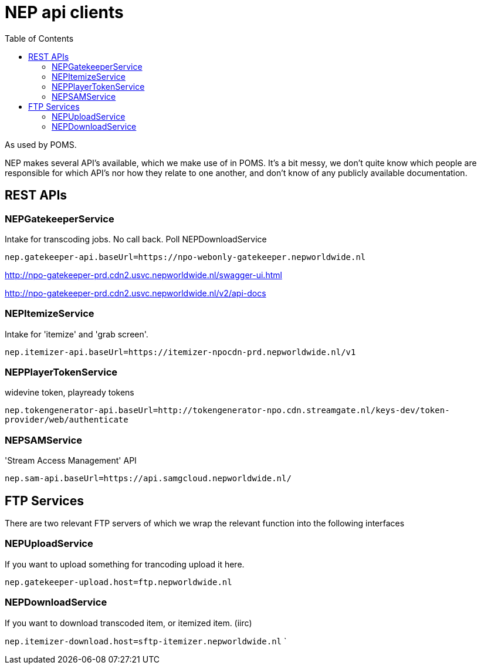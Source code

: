 = NEP api clients
:toc:

As used by POMS.

NEP makes several API's available, which we make use of in POMS. It's a bit messy, we don't quite know which people are responsible for which API's nor how they relate to one another, and don't know of any publicly available documentation.

== REST APIs

=== NEPGatekeeperService
Intake for transcoding jobs. No call back. Poll NEPDownloadService

`nep.gatekeeper-api.baseUrl=https://npo-webonly-gatekeeper.nepworldwide.nl`

http://npo-gatekeeper-prd.cdn2.usvc.nepworldwide.nl/swagger-ui.html

http://npo-gatekeeper-prd.cdn2.usvc.nepworldwide.nl/v2/api-docs

=== NEPItemizeService
Intake for 'itemize' and 'grab screen'.

`nep.itemizer-api.baseUrl=https://itemizer-npocdn-prd.nepworldwide.nl/v1`

=== NEPPlayerTokenService

widevine token, playready tokens

`nep.tokengenerator-api.baseUrl=http://tokengenerator-npo.cdn.streamgate.nl/keys-dev/token-provider/web/authenticate`

=== NEPSAMService

'Stream Access Management' API

`nep.sam-api.baseUrl=https://api.samgcloud.nepworldwide.nl/`

== FTP Services

There are two relevant FTP servers of which we wrap the relevant function into the following interfaces

=== NEPUploadService
If you want to upload something for trancoding upload it here.

`nep.gatekeeper-upload.host=ftp.nepworldwide.nl`

=== NEPDownloadService
If you want to download transcoded item, or itemized item. (iirc)

`nep.itemizer-download.host=sftp-itemizer.nepworldwide.nl`
`
